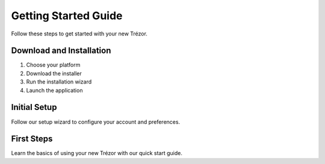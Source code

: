 Getting Started Guide
===================

Follow these steps to get started with your new Trézor.

Download and Installation
----------------------

1. Choose your platform
2. Download the installer
3. Run the installation wizard
4. Launch the application

Initial Setup
-----------

Follow our setup wizard to configure your account and preferences.

First Steps
---------

Learn the basics of using your new Trézor with our quick start guide.